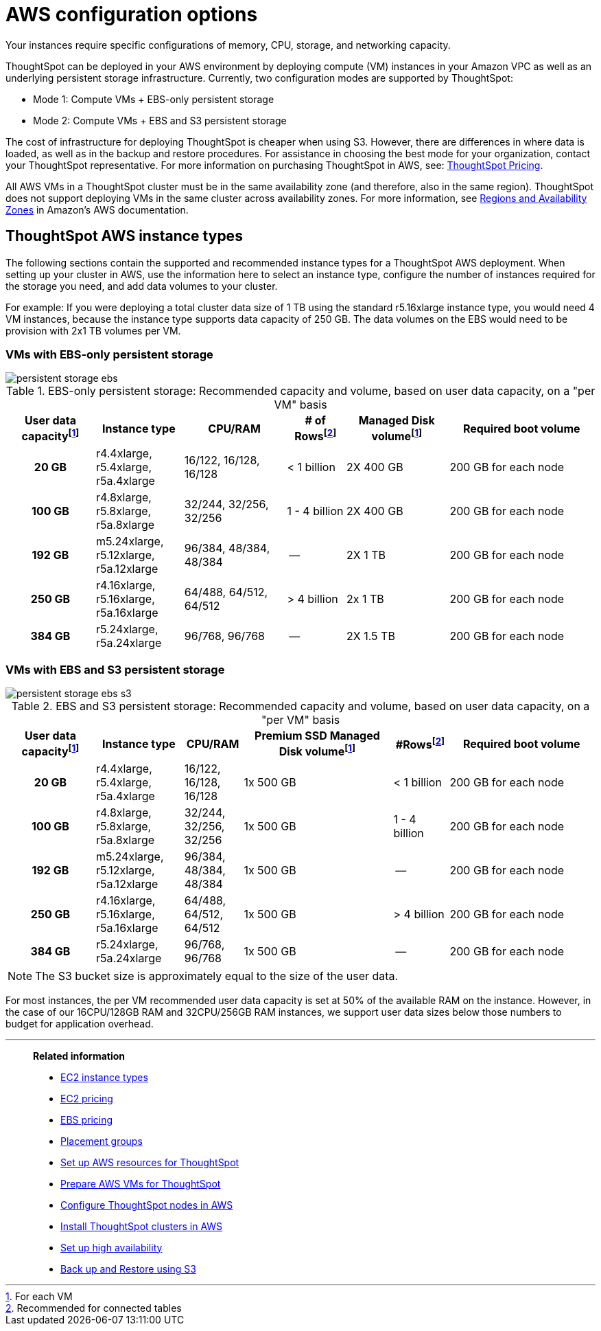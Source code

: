 = AWS configuration options
:last_updated: 3/17/2020
:linkattrs:

Your instances require specific configurations of memory, CPU, storage, and networking capacity.

ThoughtSpot can be deployed in your AWS environment by deploying compute (VM) instances in your Amazon VPC as well as an underlying persistent storage infrastructure.
Currently, two configuration modes are supported by ThoughtSpot:

* Mode 1: Compute VMs + EBS-only persistent storage
* Mode 2: Compute VMs + EBS and S3 persistent storage

The cost of infrastructure for deploying ThoughtSpot is cheaper when using S3.
However, there are differences in where data is loaded, as well as in the backup and restore procedures.
For assistance in choosing the best mode for your organization, contact your ThoughtSpot representative.
For more information on purchasing ThoughtSpot in AWS, see: https://www.thoughtspot.com/pricing[ThoughtSpot Pricing,window=_blank].

All AWS VMs in a ThoughtSpot cluster must be in the same availability zone (and therefore, also in the same region).
ThoughtSpot does not support deploying VMs in the same cluster across availability zones.
For more information, see https://docs.aws.amazon.com/AmazonRDS/latest/UserGuide/Concepts.RegionsAndAvailabilityZones.adoc[Regions and Availability Zones,window=_blank] in Amazon's AWS documentation.

[#ts-aws-instance-types]
== ThoughtSpot AWS instance types

The following sections contain the supported and recommended instance types for a ThoughtSpot AWS deployment.
When setting up your cluster in AWS, use the information here to select an instance type, configure the number of instances required for the storage you need, and add data volumes to your cluster.

For example: If you were deploying a total cluster data size of 1 TB using the standard r5.16xlarge instance type, you would need 4 VM instances, because the instance type supports data capacity of 250 GB.
The data volumes on the EBS would need to be provision with 2x1 TB volumes per VM.

[#vm-ebs-only-persistent-storage]
=== VMs with EBS-only persistent storage

image::persistent-storage-ebs.svg[]

.EBS-only persistent storage: Recommended capacity and volume, based on user data capacity, on a "per VM" basis
[cols="15h,15,~,10,~,25",options="header"]
|===
| User data capacityfootnote:pvm[For each VM] | Instance type | CPU/RAM | # of Rowsfootnote:rct[Recommended for connected tables]| Managed Disk volumefootnote:pvm[] | Required boot volume

| 20 GB
| r4.4xlarge, r5.4xlarge, r5a.4xlarge
| 16/122, 16/128, 16/128
| < 1 billion
| 2X 400 GB
| 200 GB for each node

| 100 GB
| r4.8xlarge, r5.8xlarge, r5a.8xlarge
| 32/244, 32/256, 32/256
| 1 - 4 billion
| 2X 400 GB
| 200 GB for each node

| 192 GB

| m5.24xlarge, r5.12xlarge, r5a.12xlarge
| 96/384, 48/384, 48/384
| --
| 2X 1 TB
| 200 GB for each node

| 250 GB
| r4.16xlarge, r5.16xlarge, r5a.16xlarge
| 64/488, 64/512, 64/512
| > 4 billion
| 2x 1 TB
| 200 GB for each node

| 384 GB
| r5.24xlarge, r5a.24xlarge
| 96/768, 96/768
| --
| 2X 1.5 TB
| 200 GB for each node
|===

[#vm-ebs-s3-persistent-storage]
=== VMs with EBS and S3 persistent storage

image::persistent-storage-ebs-s3.svg[]

.EBS and S3 persistent storage: Recommended capacity and volume, based on user data capacity, on a "per VM" basis
[cols="15h,15,10,~,~,25",options="header"]
|===
| User data capacityfootnote:pvm[] | Instance type | CPU/RAM | Premium SSD Managed Disk volumefootnote:pvm[] | #Rowsfootnote:rct[Recommended for connected tables] | Required boot volume

| 20 GB
| r4.4xlarge, r5.4xlarge, r5a.4xlarge
| 16/122, 16/128, 16/128
| 1x 500 GB
| < 1 billion
| 200 GB for each node

| 100 GB
| r4.8xlarge, r5.8xlarge, r5a.8xlarge
| 32/244, 32/256, 32/256
| 1x 500 GB
| 1 - 4 billion
| 200 GB for each node

| 192 GB
| m5.24xlarge, r5.12xlarge, r5a.12xlarge
| 96/384, 48/384, 48/384
| 1x 500 GB
| --
| 200 GB for each node

| 250 GB
| r4.16xlarge, r5.16xlarge, r5a.16xlarge
| 64/488, 64/512, 64/512
| 1x 500 GB
| > 4 billion
| 200 GB for each node

| 384 GB
| r5.24xlarge, r5a.24xlarge
| 96/768, 96/768
| 1x 500 GB
| --
| 200 GB for each node
|===

NOTE: The S3 bucket size is approximately equal to the size of the user data.

For most instances, the per VM recommended user data capacity is set at 50% of the available RAM on the instance.
However, in the case of our 16CPU/128GB RAM and 32CPU/256GB RAM instances, we support user data sizes below those numbers to budget for application overhead.

[#related]
'''
> **Related information**
>
> * link:https://aws.amazon.com/ec2/instance-types/[EC2 instance types,window=_blank]
> * link:https://aws.amazon.com/ec2/pricing/[EC2 pricing,window=_blank]
> * link:https://aws.amazon.com/ebs/pricing/[EBS pricing,window=_blank]
> * link:http://docs.aws.amazon.com/AWSEC2/latest/UserGuide/placement-groups.adoc[Placement groups,window=_blank]
> * xref:launch-an-instance-aws.adoc[Set up AWS resources for ThoughtSpot]
> * xref:aws-prepare-vms.adoc[Prepare AWS VMs for ThoughtSpot]
> * xref:installing-aws.adoc[Configure ThoughtSpot nodes in AWS]
> * xref:aws-cluster-install.adoc[Install ThoughtSpot clusters in AWS]
> * xref:ha-aws-efs.adoc[Set up high availability]
> * xref:aws-backup-restore.adoc[Back up and Restore using S3]
